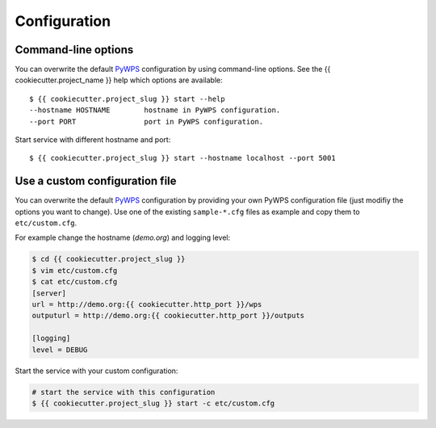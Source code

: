 .. _configuration:

Configuration
=============

Command-line options
--------------------

You can overwrite the default `PyWPS`_ configuration by using command-line options.
See the {{ cookiecutter.project_name }} help which options are available::

    $ {{ cookiecutter.project_slug }} start --help
    --hostname HOSTNAME        hostname in PyWPS configuration.
    --port PORT                port in PyWPS configuration.

Start service with different hostname and port::

    $ {{ cookiecutter.project_slug }} start --hostname localhost --port 5001

Use a custom configuration file
-------------------------------

You can overwrite the default `PyWPS`_ configuration by providing your own
PyWPS configuration file (just modifiy the options you want to change).
Use one of the existing ``sample-*.cfg`` files as example and copy them to ``etc/custom.cfg``.

For example change the hostname (*demo.org*) and logging level:

.. code-block:: console

   $ cd {{ cookiecutter.project_slug }}
   $ vim etc/custom.cfg
   $ cat etc/custom.cfg
   [server]
   url = http://demo.org:{{ cookiecutter.http_port }}/wps
   outputurl = http://demo.org:{{ cookiecutter.http_port }}/outputs

   [logging]
   level = DEBUG

Start the service with your custom configuration:

.. code-block:: console

   # start the service with this configuration
   $ {{ cookiecutter.project_slug }} start -c etc/custom.cfg


.. _PyWPS: http://pywps.org/

